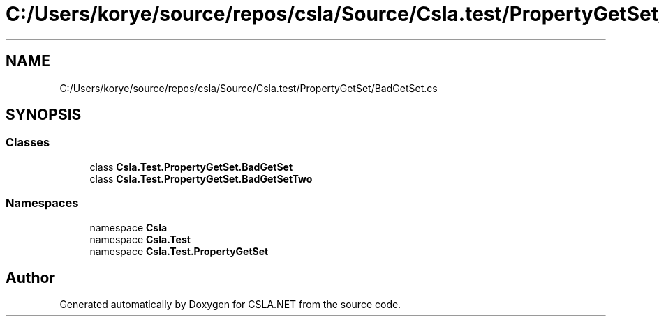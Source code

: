 .TH "C:/Users/korye/source/repos/csla/Source/Csla.test/PropertyGetSet/BadGetSet.cs" 3 "Wed Jul 21 2021" "Version 5.4.2" "CSLA.NET" \" -*- nroff -*-
.ad l
.nh
.SH NAME
C:/Users/korye/source/repos/csla/Source/Csla.test/PropertyGetSet/BadGetSet.cs
.SH SYNOPSIS
.br
.PP
.SS "Classes"

.in +1c
.ti -1c
.RI "class \fBCsla\&.Test\&.PropertyGetSet\&.BadGetSet\fP"
.br
.ti -1c
.RI "class \fBCsla\&.Test\&.PropertyGetSet\&.BadGetSetTwo\fP"
.br
.in -1c
.SS "Namespaces"

.in +1c
.ti -1c
.RI "namespace \fBCsla\fP"
.br
.ti -1c
.RI "namespace \fBCsla\&.Test\fP"
.br
.ti -1c
.RI "namespace \fBCsla\&.Test\&.PropertyGetSet\fP"
.br
.in -1c
.SH "Author"
.PP 
Generated automatically by Doxygen for CSLA\&.NET from the source code\&.
